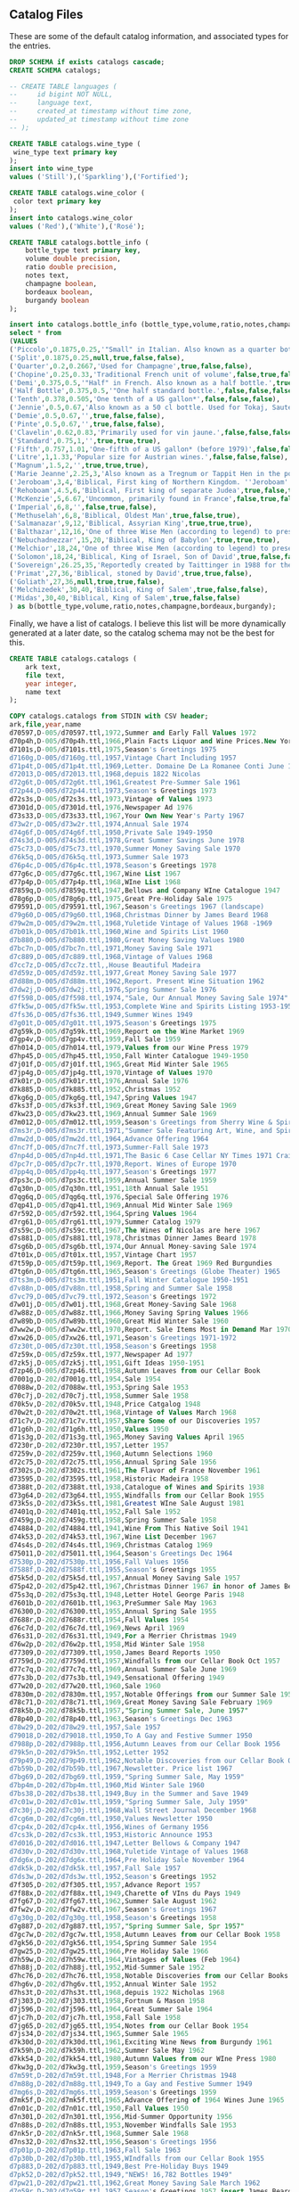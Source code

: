 ** Catalog Files
#+PROPERTY: header-args:sql :engine postgresql :cmdline "service=datafest201912" :tangle yes

These are some of the default catalog information, and associated types for the
entries.

#+BEGIN_SRC sql
  DROP SCHEMA if exists catalogs cascade;
  CREATE SCHEMA catalogs;

  -- CREATE TABLE languages (
  --     id bigint NOT NULL,
  --     language text,
  --     created_at timestamp without time zone,
  --     updated_at timestamp without time zone
  -- );

  CREATE TABLE catalogs.wine_type (
   wine_type text primary key
  );
  insert into wine_type
  values ('Still'),('Sparkling'),('Fortified');

  CREATE TABLE catalogs.wine_color (
   color text primary key
  );
  insert into catalogs.wine_color
  values ('Red'),('White'),('Rosé');

#+END_SRC

#+RESULTS:
| DROP SCHEMA   |
|---------------|
| CREATE SCHEMA |
| CREATE TABLE  |
| INSERT 0 3    |
| CREATE TABLE  |
| INSERT 0 3    |

#+BEGIN_SRC sql
CREATE TABLE catalogs.bottle_info (
    bottle_type text primary key,
    volume double precision,
    ratio double precision,
    notes text,
    champagne boolean,
    bordeaux boolean,
    burgandy boolean
);

insert into catalogs.bottle_info (bottle_type,volume,ratio,notes,champagne,bordeaux,burgandy)
select * from
(VALUES
('Piccolo',0.1875,0.25,'"Small" in Italian. Also known as a quarter bottle, pony, snipe or split.',true,false,false),
('Split',0.1875,0.25,null,true,false,false),
('Quarter',0.2,0.2667,'Used for Champagne',true,false,false),
('Chopine',0.25,0.33,'Traditional French unit of volume',false,true,false),
('Demi',0.375,0.5,'"Half" in French. Also known as a half bottle.',true,true,true),
('Half Bottle',0.375,0.5,'"One half standard bottle.',false,false,false),
('Tenth',0.378,0.505,'One tenth of a US gallon*',false,false,false),
('Jennie',0.5,0.67,'Also known as a 50 cl bottle. Used for Tokaj, Sauternes, Jerez, as well as several other types of sweet wines, also common for cheaper wines in Switzerland.',true,false,false),
('Demie',0.5,0.67,'',true,false,false),
('Pinte',0.5,0.67,'',true,false,false),
('Clavelin',0.62,0.83,'Primarily used for vin jaune.',false,false,false),
('Standard',0.75,1,'',true,true,true),
('Fifth',0.757,1.01,'One-fifth of a US gallon* (before 1979)',false,false,false),
('Litre',1,1.33,'Popular size for Austrian wines.',false,false,false),
('Magnum',1.5,2,'',true,true,true),
('Marie Jeanne',2.25,3,'Also known as a Tregnum or Tappit Hen in the port wine trade.',false,true,false),
('Jeroboam',3,4,'Biblical, First king of Northern Kingdom. ''Jeroboam'' has different meanings (that is, indicates different sizes) for different regions in France.',true,true,true),
('Rehoboam',4.5,6,'Biblical, First king of separate Judea',true,false,true),
('McKenzie',5,6.67,'Uncommon, primarily found in France',false,true,false),
('Imperial',6,8,'',false,true,false),
('Methuselah',6,8,'Biblical, Oldest Man',true,false,true),
('Salmanazar',9,12,'Biblical, Assyrian King',true,true,true),
('Balthazar',12,16,'One of three Wise Men (according to legend) to present gifts at Jesus'' nativity; Belshazzar can also denote the co-regent of Babylon during the madness of Nebuchadnezzar, for whom the next-larger bottle size is named.',true,true,true),
('Nebuchadnezzar',15,20,'Biblical, King of Babylon',true,true,true),
('Melchior',18,24,'One of three Wise Men (according to legend) to present gifts at Jesus'' nativity',true,true,true),
('Solomon',18,24,'Biblical, King of Israel, Son of David',true,false,false),
('Sovereign',26.25,35,'Reportedly created by Taittinger in 1988 for the launch of the then world''s largest cruise liner Sovereign of the Seas[10]',true,false,false),
('Primat',27,36,'Biblical, stoned by David',true,true,false),
('Goliath',27,36,null,true,true,false),
('Melchizedek',30,40,'Biblical, King of Salem',true,false,false),
('Midas',30,40,'Biblical, King of Salem',true,false,false)
) as b(bottle_type,volume,ratio,notes,champagne,bordeaux,burgandy);

#+END_SRC

#+RESULTS:
| CREATE TABLE |
|--------------|
| INSERT 0 31  |

Finally, we have a list of catalogs. I believe this list will be more
dynamically generated at a later date, so the catalog schema may not be the best
for this.

#+BEGIN_SRC sql
CREATE TABLE catalogs.catalogs (
    ark text,
    file text,
    year integer,
    name text
);

COPY catalogs.catalogs from STDIN with CSV header;
ark,file,year,name
d70597,D-005/d70597.ttl,1972,Summer and Early Fall Values 1972
d70p4h,D-005/d70p4h.ttl,1966,Plain Facts Liquor and Wine Prices.New York State Nov 1966
d7101s,D-005/d7101s.ttl,1975,Season's Greetings 1975
d7160g,D-005/d7160g.ttl,1957,Vintage Chart Including 1957
d71p4t,D-005/d71p4t.ttl,1969,Letter. Domaine De La Romanee Conti June 1969
d72013,D-005/d72013.ttl,1968,depuis 1822 Nicolas
d72g6t,D-005/d72g6t.ttl,1961,Greatest Pre-Summer Sale 1961
d72p44,D-005/d72p44.ttl,1973,Season's Greetings 1973
d72s3s,D-005/d72s3s.ttl,1973,Vintage of Values 1973
d7301d,D-005/d7301d.ttl,1976,Newspaper Ad 1976
d73s33,D-005/d73s33.ttl,1967,Your Own New Year's Party 1967
d73w2r,D-005/d73w2r.ttl,1974,Annual Sale 1974
d74g6f,D-005/d74g6f.ttl,1950,Private Sale 1949-1950
d74s3d,D-005/d74s3d.ttl,1978,Great Summer Savings June 1978
d75c73,D-005/d75c73.ttl,1970,Summer Money Saving Sale 1970
d76k5q,D-005/d76k5q.ttl,1973,Summer Sale 1973
d76p4c,D-005/d76p4c.ttl,1978,Season's Greetings 1978
d77g6c,D-005/d77g6c.ttl,1967,Wine List 1967
d77p4p,D-005/d77p4p.ttl,1968,WIne List 1968
d7859q,D-005/d7859q.ttl,1947,Bellows and Company WIne Catalogue 1947
d78g6p,D-005/d78g6p.ttl,1975,Great Pre-Holiday Sale 1975
d79591,D-005/d79591.ttl,1967,Season's Greetings 1967 (landscape)
d79g60,D-005/d79g60.ttl,1968,Christmas Dinner by James Beard 1968
d79w2m,D-005/d79w2m.ttl,1968,Yuletide Vintage of Values 1968 -1969
d7b01k,D-005/d7b01k.ttl,1960,Wine and Spirits List 1960
d7b880,D-005/d7b880.ttl,1980,Great Money Saving Values 1980
d7bc7n,D-005/d7bc7n.ttl,1971,Money Saving Sale 1971
d7c889,D-005/d7c889.ttl,1968,Vintage of Values 1968
d7cc7z,D-005/d7cc7z.ttl,,House Beautiful Madeira
d7d59z,D-005/d7d59z.ttl,1977,Great Money Saving Sale 1977
d7d88m,D-005/d7d88m.ttl,1962,Report. Present Wine Situation 1962
d7dw2j,D-005/d7dw2j.ttl,1976,Spring Summer Sale 1976
d7f598,D-005/d7f598.ttl,1974,"Sale, Our Annual Money Saving Sale 1974"
d7fk5w,D-005/d7fk5w.ttl,1953,Complete Wine and Spirits Listing 1953-1954 and Gift Catalog
d7fs36,D-005/d7fs36.ttl,1949,Summer Wines 1949
d7g01t,D-005/d7g01t.ttl,1975,Season's Greetings 1975
d7g59k,D-005/d7g59k.ttl,1969,Report on the Wine Market 1969
d7gp4v,D-005/d7gp4v.ttl,1959,Fall Sale 1959
d7h014,D-005/d7h014.ttl,1979,Values from our Wine Press 1979
d7hp45,D-005/d7hp45.ttl,1950,Fall Winter Catalogue 1949-1950
d7j01f,D-005/d7j01f.ttl,1965,Great Mid Winter Sale 1965
d7jp4g,D-005/d7jp4g.ttl,1970,Vintage of Values 1970
d7k01r,D-005/d7k01r.ttl,1976,Annual Sale 1976
d7k885,D-005/d7k885.ttl,1952,Christmas 1952
d7kg6g,D-005/d7kg6g.ttl,1947,Spring Values 1947
d7ks3f,D-005/d7ks3f.ttl,1969,Great Money Saving Sale 1969
d7kw23,D-005/d7kw23.ttl,1969,Annual Summer Sale 1969
d7m012,D-005/d7m012.ttl,1959,Season's Greetings from Sherry Wine & Spirits Co 1959
d7ms3r,D-005/d7ms3r.ttl,1971,"Summer Sale Featuring Art, Wine, and Spirits 1971"
d7mw2d,D-005/d7mw2d.ttl,1964,Advance Offering 1964
d7nc7f,D-005/d7nc7f.ttl,1973,Summer-Fall Sale 1973
d7np4d,D-005/d7np4d.ttl,1971,The Basic 6 Case Cellar NY Times 1971 Craig Claiborne
d7pc7r,D-005/d7pc7r.ttl,1970,Report. Wines of Europe 1970
d7pp4q,D-005/d7pp4q.ttl,1977,Season's Greetings 1977
d7ps3c,D-005/d7ps3c.ttl,1959,Annual Summer Sale 1959
d7q30n,D-005/d7q30n.ttl,1951,18th Annual Sale 1951
d7qg6q,D-005/d7qg6q.ttl,1976,Special Sale Offering 1976
d7qp41,D-005/d7qp41.ttl,1969,Annual Mid Winter Sale 1969
d7r592,D-005/d7r592.ttl,1964,Spring Values 1964
d7rg61,D-005/d7rg61.ttl,1979,Summer Catalog 1979
d7s59c,D-005/d7s59c.ttl,1967,The Wines of Nicolas are here 1967
d7s881,D-005/d7s881.ttl,1978,Christmas Dinner James Beard 1978
d7sg6b,D-005/d7sg6b.ttl,1974,Our Annual Money-saving Sale 1974
d7t01x,D-005/d7t01x.ttl,1957,Vintage Chart 1957
d7t59p,D-005/d7t59p.ttl,1969,Report. The Great 1969 Red Burgundies
d7tg6n,D-005/d7tg6n.ttl,1965,Season's Greetings (Globe Theater) 1965
d7ts3m,D-005/d7ts3m.ttl,1951,Fall Winter Catalogue 1950-1951
d7v88n,D-005/d7v88n.ttl,1958,Spring and Summer Sale 1958
d7vc79,D-005/d7vc79.ttl,1972,Season's Greetings 1972
d7w01j,D-005/d7w01j.ttl,1968,Great Money-Saving Sale 1968
d7w88z,D-005/d7w88z.ttl,1966,Money Saving Spring Values 1966
d7w89b,D-005/d7w89b.ttl,1960,Great Mid Winter Sale 1960
d7ww2w,D-005/d7ww2w.ttl,1970,Report. Sale Items Most in Demand Mar 1970
d7xw26,D-005/d7xw26.ttl,1971,Season's Greetings 1971-1972
d7z30t,D-005/d7z30t.ttl,1958,Season's Greetings 1958
d7z59x,D-005/d7z59x.ttl,1977,Newspaper Ad 1977
d7zk5j,D-005/d7zk5j.ttl,1951,Gift Ideas 1950-1951
d7zp46,D-005/d7zp46.ttl,1958,Autumn Leaves from our Cellar Book
d7001g,D-202/d7001g.ttl,1954,Sale 1954
d7088w,D-202/d7088w.ttl,1953,Spring Sale 1953
d70c7j,D-202/d70c7j.ttl,1958,Summer Sale 1958
d70k5v,D-202/d70k5v.ttl,1948,Price Catgalog 1948
d70w2t,D-202/d70w2t.ttl,1968,Vintage of Values March 1968
d71c7v,D-202/d71c7v.ttl,1957,Share Some of our Discoveries 1957
d71g6h,D-202/d71g6h.ttl,1950,Values 1950
d71s3g,D-202/d71s3g.ttl,1965,Money Saving Values April 1965
d7230r,D-202/d7230r.ttl,1957,Letter 1957
d7259v,D-202/d7259v.ttl,1960,Autumn Selections 1960
d72c75,D-202/d72c75.ttl,1956,Annual Spring Sale 1956
d7302s,D-202/d7302s.ttl,1961,The Flavor of France November 1961
d73595,D-202/d73595.ttl,1958,Historic Madeira 1958
d7388t,D-202/d7388t.ttl,1938,Catalogue of Wines and Spirits 1938
d73g64,D-202/d73g64.ttl,1955,Windfalls from our Cellar Book 1955
d73k5s,D-202/d73k5s.ttl,1981,Greatest WIne Sale August 1981
d7401q,D-202/d7401q.ttl,1952,Fall Sale 1952
d7459g,D-202/d7459g.ttl,1958,Spring Summer Sale 1958
d74884,D-202/d74884.ttl,1941,Wine From This Native Soil 1941
d74k53,D-202/d74k53.ttl,1967,Wine List December 1967
d74s4s,D-202/d74s4s.ttl,1969,Christmas Catalog 1969
d75011,D-202/d75011.ttl,1964,Season's Greetings Dec 1964
d7530p,D-202/d7530p.ttl,1956,Fall Values 1956
d7588f,D-202/d7588f.ttl,1955,Season's Greetings 1955
d75k5d,D-202/d75k5d.ttl,1957,Annual Money Saving Sale 1957
d75p42,D-202/d75p42.ttl,1967,Christmas Dinner 1967 in honor of James Beard
d75s3q,D-202/d75s3q.ttl,1948,Letter Hotel George Paris 1948
d7601b,D-202/d7601b.ttl,1963,PreSummer Sale May 1963
d76300,D-202/d76300.ttl,1955,Annual Spring Sale 1955
d7688r,D-202/d7688r.ttl,1954,Fall Values 1954
d76c7d,D-202/d76c7d.ttl,1969,News April 1969
d76s31,D-202/d76s31.ttl,1949,For a Merrier Christmas 1949
d76w2p,D-202/d76w2p.ttl,1958,Mid Winter Sale 1958
d77309,D-202/d77309.ttl,1950,James Beard Reports 1950
d7759d,D-202/d7759d.ttl,1957,Windfalls from our Cellar Book Oct 1957
d77c7q,D-202/d77c7q.ttl,1969,Annual Summer Sale June 1969
d77s3b,D-202/d77s3b.ttl,1949,Sensational Offering 1949
d77w20,D-202/d77w20.ttl,1960,Sale 1960
d7830m,D-202/d7830m.ttl,1957,Notable Offerings from our Summer Sale 1957
d78c71,D-202/d78c71.ttl,1969,Great Money Saving Sale February 1969
d78k5b,D-202/d78k5b.ttl,1957,"Spring Summer Sale, June 1957"
d78p40,D-202/d78p40.ttl,1963,Season's Greetings Dec 1963
d78w29,D-202/d78w29.ttl,1957,Sale 1957
d79018,D-202/d79018.ttl,1950,To A Gay and Festive Summer 1950
d7988p,D-202/d7988p.ttl,1956,Autumn Leaves from our Cellar Book 1956
d79k5n,D-202/d79k5n.ttl,1952,Letter 1952
d79p49,D-202/d79p49.ttl,1962,Notable Discoveries from our Cellar Book October 1962
d7b59b,D-202/d7b59b.ttl,1967,Newsletter. Price list 1967
d7bg69,D-202/d7bg69.ttl,1959,"Spring Summer Sale, May 1959"
d7bp4m,D-202/d7bp4m.ttl,1960,Mid Winter Sale 1960
d7bs38,D-202/d7bs38.ttl,1949,Buy in the Summer and Save 1949
d7c01w,D-202/d7c01w.ttl,1959,"Spring Summer Sale, July 1959"
d7c30j,D-202/d7c30j.ttl,1968,Wall Street Journal December 1968
d7cg6m,D-202/d7cg6m.ttl,1950,Values Newsletter 1950
d7cp4x,D-202/d7cp4x.ttl,1956,Wines of Germany 1956
d7cs3k,D-202/d7cs3k.ttl,1953,Historic Announce 1953
d7d016,D-202/d7d016.ttl,1947,Letter Bellows & Company 1947
d7d30v,D-202/d7d30v.ttl,1968,Yuletide Vintage of Values 1968
d7dg6x,D-202/d7dg6x.ttl,1964,Pre Holiday Sale November 1964
d7dk5k,D-202/d7dk5k.ttl,1957,Fall Sale 1957
d7ds3w,D-202/d7ds3w.ttl,1952,Season's Greetings 1952
d7f305,D-202/d7f305.ttl,1957,Advance Report 1957
d7f88x,D-202/d7f88x.ttl,1949,Charette of VIns du Pays 1949
d7fg67,D-202/d7fg67.ttl,1962,Summer Sale August 1962
d7fw2v,D-202/d7fw2v.ttl,1967,Season's Greetings 1967
d7g30g,D-202/d7g30g.ttl,1958,Season's Greetings 1958
d7g887,D-202/d7g887.ttl,1957,"Spring Summer Sale, Spr 1957"
d7gc7w,D-202/d7gc7w.ttl,1958,Autumn Leaves from our Cellar Book 1958
d7gk56,D-202/d7gk56.ttl,1954,Spring Summer Sale 1954
d7gw25,D-202/d7gw25.ttl,1966,Pre Holiday Sale 1966
d7h59w,D-202/d7h59w.ttl,1964,Vintages of Values (Feb 1964)
d7h88j,D-202/d7h88j.ttl,1952,Mid-Summer Sale 1952
d7hc76,D-202/d7hc76.ttl,1958,Notable Discoveries from our Cellar Books 1958
d7hg6v,D-202/d7hg6v.ttl,1952,Annual Winter Sale 1952
d7hs3t,D-202/d7hs3t.ttl,1968,depuis 1922 Nicholas 1968
d7j303,D-202/d7j303.ttl,1958,Fortnum & Mason 1958
d7j596,D-202/d7j596.ttl,1964,Great Summer Sale 1964
d7jc7h,D-202/d7jc7h.ttl,1958,Fall Sale 1958
d7jg65,D-202/d7jg65.ttl,1954,Notes from our Cellar Book 1954
d7js34,D-202/d7js34.ttl,1965,Summer Sale 1965
d7k30d,D-202/d7k30d.ttl,1961,Exciting Wine News from Burgundy 1961
d7k59h,D-202/d7k59h.ttl,1962,Summer Sale May 1962
d7kk54,D-202/d7kk54.ttl,1980,Autumn Values from our WIne Press 1980
d7kw3g,D-202/d7kw3g.ttl,1959,Season's Greetings 1959
d7m59t,D-202/d7m59t.ttl,1948,For a Merrier Christmas 1948
d7m88g,D-202/d7m88g.ttl,1949,To a Gay and Festive Summer 1949
d7mg6s,D-202/d7mg6s.ttl,1959,Season's Greetings 1959
d7mk5f,D-202/d7mk5f.ttl,1965,Advance Offering of 1964 Wines June 1965
d7n01c,D-202/d7n01c.ttl,1950,Fall Values 1950
d7n301,D-202/d7n301.ttl,1956,Mid-Summer Opportunity 1956
d7n88s,D-202/d7n88s.ttl,1953,November Windfalls Sale 1953
d7nk5r,D-202/d7nk5r.ttl,1968,Summer Sale 1968
d7ns32,D-202/d7ns32.ttl,1956,Season's Greetings 1956
d7p01p,D-202/d7p01p.ttl,1963,Fall Sale 1963
d7p30b,D-202/d7p30b.ttl,1955,WIndfalls from our Cellar Book 1955
d7p883,D-202/d7p883.ttl,1949,Best Pre-Holiday Buys 1949
d7pk52,D-202/d7pk52.ttl,1949,"NEWS! 16,782 Bottles 1949"
d7pw21,D-202/d7pw21.ttl,1962,Great Money Saving Sale March 1962
d7q59r,D-202/d7q59r.ttl,1957,Season's Greetings 1957 insert James Beard
d7qc72,D-202/d7qc72.ttl,1970,WIne List 1970
d7qs3p,D-202/d7qs3p.ttl,1953,Season's Greetings 1953
d7qw2b,D-202/d7qw2b.ttl,1950,For Merrier Holiday Season 1950
d7r30z,D-202/d7r30z.ttl,1948,To a Gay and Festive Summer 1948
d7rc7c,D-202/d7rc7c.ttl,1967,Great Mid Winter Sale March 1967
d7rp5q,D-202/d7rp5q.ttl,1953,Wine Event Frank Schoonmaker 1953
d7rw2n,D-202/d7rw2n.ttl,1959,Autumn Leaves from our Cellar Book 1959
d7s01m,D-202/d7s01m.ttl,1951,Rhine and Moselle 1951
d7sk50,D-202/d7sk50.ttl,1956,Memo 1956
d7sp4n,D-202/d7sp4n.ttl,1948,Devaluation is Here ! 1948
d7sw2z,D-202/d7sw2z.ttl,1960,Share Some of our Discoveries 1960
d7t88b,D-202/d7t88b.ttl,1952,Spring Summer Sale 1952
d7tg71,D-202/d7tg71.ttl,1963,Sale February 1963
d7tp4z,D-202/d7tp4z.ttl,1961,Annual Money Saving Sale 1961
d7v017,D-202/d7v017.ttl,1960,Fall Sale 1960 insert James Beard interview Frank Schoonmaker
d7v30w,D-202/d7v30w.ttl,1988,Summer Wine Sale 1988
d7vg6z,D-202/d7vg6z.ttl,1952,Unique Sale from Bellows and Co 1952
d7vp48,D-202/d7vp48.ttl,1960,Fall Sale 1960
d7vs3x,D-202/d7vs3x.ttl,1948,Visit our new home catalog 1948
d7w306,D-202/d7w306.ttl,1967,Great Mid Winter Sale 1967
d7wg68,D-202/d7wg68.ttl,1950,19 Countries Devaluate 1950
d7wk5x,D-202/d7wk5x.ttl,1957,Season's Greetings 1957
d7ws37,D-202/d7ws37.ttl,1950,Sale Moselle and Rhine 1950
d7x30h,D-202/d7x30h.ttl,1966,Money Saving Spring Values April 1966
d7x59m,D-202/d7x59m.ttl,1965,House and Garden November 1965 Merger Announcement
d7x888,D-202/d7x888.ttl,1957,Fortnum & Mason 1957
d7xg6k,D-202/d7xg6k.ttl,1948,Rare Opportunity 1948
d7xk57,D-202/d7xk57.ttl,1960,Summer Sale 1960
d7xs3j,D-202/d7xs3j.ttl,1949,Spring Values 1949
d7z88k,D-202/d7z88k.ttl,1964,Start Saving Now September 1964
d7zc77,D-202/d7zc77.ttl,1958,Pre-Holiday Report 1958
d7zw2h,D-202/d7zw2h.ttl,1969,Epoch Making WIne News Summer 1969
d7007r,D-637/d7007r.ttl,2002,Catalog 2002: Sherry-Lehmann.com Featuring Raymond Costantini's Photo Art Saluting Neighborhood Restaurants
d70652,D-637/d70652.ttl,2016,Winter 2016: Sherry-Lehmann Wine & Spirits Merchants Since 1934
d7094q,D-637/d7094q.ttl,1979,"The Schloss Eltz ""Treasure Cellar"" Wine Tasting"
d70d3c,D-637/d70d3c.ttl,1976,Great Money-Saving Sale
d70m1p,D-637/d70m1p.ttl,1973,"Wine List Xmas 1973 (""Sherry Lehmann Reports"")"
d70q0b,D-637/d70q0b.ttl,1973,November/December 1973: Who Says Good French Wines Have To Be Expensive? (two copies)
d70s9f,D-637/d70s9f.ttl,1997,Spring 1997: Sherry-Lehmann Spring Wine Sale
d71072,D-637/d71072.ttl,2004,Catalog 2004: www.Sherry-Lehmann.com Fun & Easy Shooping Online (two copies in folder)
d7165c,D-637/d7165c.ttl,1993,Sherry-Lehmann's Spring Wine Sale Featuring Paintings of Paris Bistros By Wayne Ensrud
d71d3p,D-637/d71d3p.ttl,1973,"August 1973: ""This Labor Day Weekend Report is being mailed in limited quantity..."""
d71h1z,D-637/d71h1z.ttl,1976,New Year's Eve Telegram: Offer Exceptional Values For New Year's Eve Parties
d71q0n,D-637/d71q0n.ttl,1990,"Autumn 1990: Sherry-Lehmann Vintage Values Featuring ""Vintage: The Story of Wine"" By Hugh Johnson"
d71s9r,D-637/d71s9r.ttl,1999,Autumn 1999: Sherry-Lehmann Autumn Wine Sale
d7207c,D-637/d7207c.ttl,2007,Spring 2007: Sherry-Lehmann.com 73rd Annual Spring Wine & Spirits Sale
d7265p,D-637/d7265p.ttl,1988,Xmas 1988: Season's Greetings Sherry-Lehmann
d72d30,D-637/d72d30.ttl,1979,Correspondence with Mailmen Inc. Regarding Wine Shipment
d72h2n,D-637/d72h2n.ttl,1989,December 1989: Domaine De La Romainee-Conti Mailing
d72m19,D-637/d72m19.ttl,1992,Holiday 1992: Season's Greetings from Sherry Lehmann Featuring The Murals of Cafe des Artistes In Celebration of Their 75th Anniversary
d72s92,D-637/d72s92.ttl,2001,Fall 2001: Sherry-Lehmann Autumn Wine Sale
d72w8q,D-637/d72w8q.ttl,2011,Autumn 2011: Sherry-Lehmann Wine & Spirits Merchants Since 1934
d73650,D-637/d73650.ttl,1978,Xmas 1978: Season's Greetings
d7394n,D-637/d7394n.ttl,1976,June 1976: Our Annual Money-Saving Sale of Fine Wines and Spirits
d73h2z,D-637/d73h2z.ttl,1978,"May 1978: Old, Rare Bordeaux Letter (two copies of letter)"
d73m1m,D-637/d73m1m.ttl,1995,Summer 1995: Sherry-Lehmann's Summer Wine Sale
d73s9c,D-637/d73s9c.ttl,2003,Holiday 2003: Season's Greetings from Sherry-Lehmann.com Wine & Spirits Merchants
d73w81,D-637/d73w81.ttl,2016,Autumn 2016: Sherry-Lehmann Wine & Spirits Merchancts Since 1934
d74070,D-637/d74070.ttl,1981,April 1981 Insert: Spring Wine Sale in the New York Times
d74659,D-637/d74659.ttl,1976,March 1976: A Special Sale Offering of Exceptional Wines and Spirits Priced Below the Current Market (two copies)
d7494z,D-637/d7494z.ttl,1973,May 1973: Advance Offering of the Great 1969 Red Burgundies and 1970 White Burgundies
d74d3m,D-637/d74d3m.ttl,1975,Catalog 1975: Our Greatest Spring-Summer Sale! From Sherry-Lehmann
d74m29,D-637/d74m29.ttl,1997,Catalog 1997: Sherry-Lehmann's Mid-Winter Red & White Burgundy Sale
d74p9n,D-637/d74p9n.ttl,2004,Catalog 2004: Sherry-Lehmann.com Summer Wine & Spirits Sale Featuring the Museum of Wine in Art at Chateau Mouton Rothschild
d75079,D-637/d75079.ttl,1990,Summer 1990: Summer Wine Sale
d7536z,D-637/d7536z.ttl,1973,Summer Sale!
d75948,D-637/d75948.ttl,1976,September 1976: Private Sale of Burgundies (Alexis Linchine Selections)
d75d3x,D-637/d75d3x.ttl,1990,Summer 1990: Sherry-Lehmann Summer Wine Sale (two copies in folder)
d75m17,D-637/d75m17.ttl,1999,Summer 1999: Sherry-Lehmann Summer Wine Sale Featuring Paintings of Napa Valley Restaurants by Wayne Ensrud
d75q0w,D-637/d75q0w.ttl,2008,Holiday 2008: Sherry-Lehmann Wine and Spirits Merchants Celebrating Our 75th Anniversary
d75w8n,D-637/d75w8n.ttl,1988,Fall 1988: Sherry-Lehmann Autumn Wine Sale
d76368,D-637/d76368.ttl,1979,March 1979: Values From Our Wine Press
d7665x,D-637/d7665x.ttl,1989,August 1989: Pine Ridge Mailing
d76d4m,D-637/d76d4m.ttl,1992,Autumn 1992: Sherry-Lehmann's Autumn Wine Sale
d76h1h,D-637/d76h1h.ttl,2001,Summer 2001: Sherry-Lehmann Summer Wine Sale Featuring Paintings of the Rhone Valley by Wayne Ensrud
d76q1k,D-637/d76q1k.ttl,2011,Summer 2011: Sherry-Lehmann Wine & Spirits Merchants Since 1934
d76w8z,D-637/d76w8z.ttl,1978,"German Wine List Offer (""Why buy wines now -- and before November 27th?"")"
d7736k,D-637/d7736k.ttl,1975,October 1975: Great Pre-Holiday Sale
d77657,D-637/d77657.ttl,1977,The Best of French Champagne And A Superb Scotch On Sale For New Year's Eve(two copies)
d77d3j,D-637/d77d3j.ttl,1995,Catalog 1995: Now's The Time To Purchase The Disappearing 1990 Red Burgundies From Louis Jadot & Other Great Producers
d77h26,D-637/d77h26.ttl,2003,Autumn 2003: Sherry-Lehmann.com Autumn Wine & Spirits Sale
d77q0h,D-637/d77q0h.ttl,2016,Catalog 2016: Sherry-Lehmann Wine & Spirits Merchants Since 1934
d77q1w,D-637/d77q1w.ttl,1977,April 1977: The Most Dramatic Sale of Great Red Bordeaux In Over A Decade! (Special to Long Island Residents)
d77w88,D-637/d77w88.ttl,1975,Xmas 1975: Season's Greetings from Sherry-Lehmann
d78077,D-637/d78077.ttl,1973,April 1973: Why Buy Wines In April--And Before May 1st?
d7866x,D-637/d7866x.ttl,1987,Summer 1987: Sherry-Lehmann Summer Wine Sale
d7893t,D-637/d7893t.ttl,1998,Holiday 1998: Season's Greetings from Sherry-Lehmann
d78h2h,D-637/d78h2h.ttl,2005,Holiday 2005: Season's Greetings from Sherry-Lehmann.com
d78q0t,D-637/d78q0t.ttl,1990,May 1990: 1989 Bordeaux Futures
d78w8k,D-637/d78w8k.ttl,1973,Late Spring: Wine Prices Escalating
d7907j,D-637/d7907j.ttl,1973,"Letter ""To Members of the French Chamber of Commerce in the United States of America"""
d7965v,D-637/d7965v.ttl,1990,Catalog 1990: Sherry-Lehmann's First Wine Sale of the Decade
d7994h,D-637/d7994h.ttl,1999,Spring 1999: Sherry-Lehmann Spring Wine Sale
d79h2t,D-637/d79h2t.ttl,2008,Catalog 2008: Sherry-Lehmann 77th Annual Winter Sale (two copies in folder)
d79q1h,D-637/d79q1h.ttl,1988,Spring 1988: Sherry-Lehmann Spring Wine Sale
d7b087,D-637/d7b087.ttl,1989,1988 Red Bordeaux Advance Offering
d7b354,D-637/d7b354.ttl,1992,Summer 1992: Sherry-Lehmann's Summer Wine Sale Featuring the Paintings of Wayne Ensrud
d7b94t,D-637/d7b94t.ttl,2001,Spring 2001: Sherry-Lehmann Spring Wine Sale
d7bd3g,D-637/d7bd3g.ttl,2012,Winter 2012: Sherry-Lehmann Wine & Spirits Merchants Since 1934 (Celebrating 80 Years)
d7bq0f,D-637/d7bq0f.ttl,1978,Autumn 1978: Autumn Leaves From Our Cellar Book
d7bs9j,D-637/d7bs9j.ttl,1975,August 1975: Our Annual Money-Saving Sale of Fine Wines and Spirits
d7c075,D-637/d7c075.ttl,1977,Mailing: The Great 1961 Red Bordeaux (two copies--one previously stapled to folder)
d7c36t,D-637/d7c36t.ttl,1996,Autumn 1996: Sherry-Lehmann Autumn Wine Sale
d7c944,D-637/d7c944.ttl,2003,Spring 2003: Sherry-Lehmann.com Spring Wine Sale
d7cd3s,D-637/d7cd3s.ttl,2017,Holiday 2017: Sherry-Lehmann Wine & Spirits Merchants Since 1934 (two copies in folder)
d7ch3t,D-637/d7ch3t.ttl,1976,The New York Times: A Dramatic Wine Sale Mailing
d7cm0q,D-637/d7cm0q.ttl,1975,October 1975: Great Pre-Holiday Sale
d7cs9v,D-637/d7cs9v.ttl,1973,Spring 1973: Wine Prices Will Go Up Dramatically Before Summer!
d7cw74,D-637/d7cw74.ttl,1987,Spring 1987: Sherry-Lehmann Spring Wine Sale
d7d364,D-637/d7d364.ttl,1998,Autumn 1998: Sherry-Lehmann Autumn Wine Sale
d7d65s,D-637/d7d65s.ttl,2005,Summer 2005: Sherry-Lerhmann.com Summer Wine & Spirits Sale
d7dh2r,D-637/d7dh2r.ttl,1990,Spring 1990: Sherry-Lehmann Wine & Spirit Merchants Present A Celebration of the Great Restaurants of France
d7dm1d,D-637/d7dm1d.ttl,1972,"Sherry-Lehmann, Inc. Wine & Spirit Merchants Featuring Summer and Early Fall Values in Fine Wine Spirits"
d7dw8t,D-637/d7dw8t.ttl,1991,Holiday 1991: Season's Greetings from Sherry-Lehman
d7f352,D-637/d7f352.ttl,2000,Autumn 2000: Sherry-Lehmann Autumn Wine Sale
d7f653,D-637/d7f653.ttl,2009,Autumn 2009: Saluting Sherry-Lehmann's 75th Anniversary
d7fd21,D-637/d7fd21.ttl,1980,Holiday Dinner by James Beard
d7fm1q,D-637/d7fm1q.ttl,1977,Vintage of Values
d7fp9f,D-637/d7fp9f.ttl,1989,Advance Offering of the 1986 Domaine De La Romanee-Conti
d7fw84,D-637/d7fw84.ttl,1992,Catalog 1992: Sherry-Lehmann's Giant Bordeaux Sale
d7g073,D-637/d7g073.ttl,2002,Holiday 2002: Season's Greetings from Sherry-Lehmann Featuring Drawings of The Great Chateaux of Bordeaux By Mark Dekeister
d7g65d,D-637/d7g65d.ttl,2014,Holiday 2014: Sherry-Lehmann Wine & Spirits Merchants Since 1934
d7gd3q,D-637/d7gd3q.ttl,1978,Summer 1978: Great Summer Savings (two copies--see add. notes)
d7gm11,D-637/d7gm11.ttl,1974,Xmas 1974: Season's Greetings from Sherry-Lehmann Inc
d7gq0p,D-637/d7gq0p.ttl,1977,November 1977: A Special Offering of Chateau Gloria
d7gw72,D-637/d7gw72.ttl,1996,"Summer 1996: Sherry-Lehmann Summer Wine Sale ""Blue Ribbon"" Delivery Service To Your Home"
d7h07d,D-637/d7h07d.ttl,2004,Autumn 2004: Sherry-Lehmann.com Autumn Wine & Spirits Sale Featuring An American Artist's Romance with Paris by Wayne Ensrud
d7h64b,D-637/d7h64b.ttl,1978,"December 1978: Mailing (Two mailings: ""To a Gay and Festive Holiday""/""What is the Greatest Contribution to Wine Since the Invention of the Corkscrew?"""
d7h65q,D-637/d7h65q.ttl,1976,April 1976: A Dramatic Wine Sale
d7hd31,D-637/d7hd31.ttl,1975,August 1975: Our Annual Money-Saving Sale of Fine Wines and Spirits
d7hh2p,D-637/d7hh2p.ttl,1973,Spring 1973: Wine Prices Will Go Up Dramatically Before Summer!
d7hq00,D-637/d7hq00.ttl,1988,Summer 1988: Sherry-Lehmann Summer Wine Sale Let Our Values Follow You
d7hs93,D-637/d7hs93.ttl,1998,Summer 1998: Sherry-Lehmann Summer Wine Sale
d7j07q,D-637/d7j07q.ttl,2005,Catalog 2005: Sherry-Lehmann.com Seventy-Second Annual Wine & Spirits Sale
d7j651,D-637/d7j651.ttl,1990,Sherry-Lehmann's First Wine Sale of the Decade (2 copies)
d7jd3b,D-637/d7jd3b.ttl,1972,"Sherry-Lehmann, Inc. Wine & Spirits Merchants Insert: ""November wine consumer prices will be higher..."""
d7jh20,D-637/d7jh20.ttl,1973,Sherry-Lehmann Inc. Wines & Spirits Merchants (European Wine Price Increase)
d7jp9c,D-637/d7jp9c.ttl,1991,Autumn 1991: Sherry-Lehmann Autumn Wine Sale Impressions of the Harvest By Wayne Ensrud
d7jt0b,D-637/d7jt0b.ttl,2000,Summer 2000: Sherry-Lehmann Summer Wine Sale Featuring Paintings of Paris' Celebrated Cafes by Wayne Ensrud
d7k06n,D-637/d7k06n.ttl,2010,Holiday 2010: Sherry-Lehmann Wine & Spirits Merchants Since 1934
d7k65b,D-637/d7k65b.ttl,1980,July 1980: Mid-Summer Sale Offering
d7k940,D-637/d7k940.ttl,1976,Xmas 1976: Season's Greetings From Sherry-Lehmann Inc.
d7kh29,D-637/d7kh29.ttl,1988,Sherry-Lehmann's Autumn Wine Sale
d7km1z,D-637/d7km1z.ttl,1993,Autumn 1993: Sherry-Lehmann's Autumn Wine Sale Featuring The Paintings of Le Marquis Roussy De Sales
d7ks9q,D-637/d7ks9q.ttl,2002,Summer 2002: www.Sherry-Lehmann.com Summer Wine Sale
d7kw8c,D-637/d7kw8c.ttl,2015,Holiday 2015: Sherry-Lehmann Wine & Spirits Merchants Since 1934
d7m648,D-637/d7m648.ttl,1978,Spring 1978: Start Saving Now -- Extended Until May 8th (two copies--see add. notes)
d7m949,D-637/d7m949.ttl,1974,July 1974: Summer-Fall Sale!
d7mh17,D-637/d7mh17.ttl,1977,July 1977: A MIDSOMMER Nights Dreame Comes True!
d7mm2n,D-637/d7mm2n.ttl,1997,Holiday 1997: Season's Greetings from Sherry-Lehmann
d7ms91,D-637/d7ms91.ttl,2004,Summer 2004: Sherry-Lehmann Celebrates 70 Years On Madison Avenue!
d7mw8p,D-637/d7mw8p.ttl,1977,Great Bargains of Bordeaux
d7n07n,D-637/d7n07n.ttl,1975,An Historic Wine Sale Despite World-Wide Inflation...
d7n369,D-637/d7n369.ttl,1975,Spring 1975: Our Annual Money-Saving Sale of Fine Wines and Spirits
d7n94m,D-637/d7n94m.ttl,1978,May 1978: Blue Sheet
d7nd38,D-637/d7nd38.ttl,1989,Holiday 1989: Season's Greetings from Sherry-Lehmann
d7nm1k,D-637/d7nm1k.ttl,1998,Spring 1998: Sherry-Lehmann's Spring Sale Featuring Wayne Ensrud's Paintings and an Introduction by Francis Ford Coppola
d7nq07,D-637/d7nq07.ttl,2005,Catalog 2005: www.Sherry-Lehmann.com 72nd Annual Winter Wine & Spirits Sale
d7p06k,D-637/d7p06k.ttl,1989,Sherry-Lehmann Wine Sale
d7p370,D-637/d7p370.ttl,1981,October Catalog 1981: Pre-Holiday Money-Saving Sale
d7p93j,D-637/d7p93j.ttl,1977,Wine Discovery of the Year!
d7pd4z,D-637/d7pd4z.ttl,1991,Summer 1991: Sherry-Lehmann Summer Wine Sale
d7pm1w,D-637/d7pm1w.ttl,2000,Spring 2000: Sherry-Lehmann Spring Wine Sale
d7pq0j,D-637/d7pq0j.ttl,2010,Summer 2010: Sherry-Lehmann Wine & Spirits Merchants Since 1934
d7pw89,D-637/d7pw89.ttl,1979,August 1979: An Historic Wine Event is Now Taking Place...
d7q36x,D-637/d7q36x.ttl,1976,September 1976: Vintage of Values!
d7q65k,D-637/d7q65k.ttl,1988,Sherry-Lehmann Turns Bordeaux Prices Back to the Days When the Dollar Was Strong
d7qd48,D-637/d7qd48.ttl,1993,Catalog 1993: Sherry-Lehmann's Advance Offering of The Domain De La Romanee-Conti 1991s
d7qh15,D-637/d7qh15.ttl,2002,Spring 2002: Sherry-Lehmann Spring Wine Sale
d7qq17,D-637/d7qq17.ttl,2015,Spring 2015: Sherry-Lehmann Wine & Spirits Merchants Since 1934
d7qw90,D-637/d7qw90.ttl,1978,March 1978: Start Saving Now
d7r35v,D-637/d7r35v.ttl,1974,Midwinter Annual Money-Saving Sale
d7r668,D-637/d7r668.ttl,1976,December 1976: Piper Heidsieck ( two copies of letter)
d7rd36,D-637/d7rd36.ttl,1997,Autumn 1997: Sherry-Lehmann Autumn Wine Sale
d7rh2v,D-637/d7rh2v.ttl,2004,"Summer 2004: www.Sherry-Lehmann.com Special Blue Ribbon Spring/Summer Delivery Service to The Hamptons, North Fork and Fire Island"
d7rq1j,D-637/d7rq1j.ttl,1995,Sherry-Lehmann's Spring Wine Sale
d7rw8x,D-637/d7rw8x.ttl,1973,"November 1973: Wine List Proudly Presented by Sherry-Lehmann, Inc."
d7s07w,D-637/d7s07w.ttl,1977,September 1977: Advance Offering of 1976 Red Burgundy
d7s66k,D-637/d7s66k.ttl,1989,Catalog 1989: Sherry-Lehmann Winter Sale
d7s93g,D-637/d7s93g.ttl,1998,Catalog 1998: Sherry-Lehmann's 64th Annual Mid-Winter Sale
d7sh3j,D-637/d7sh3j.ttl,2006,Holiday 2006: Season's Greetings from Sherry-Lehmann.com
d7sq1v,D-637/d7sq1v.ttl,1989,Fall 1989: Sherry-Lehmann Harvest Values
d7sw87,D-637/d7sw87.ttl,1981,April 1981: April Catalog
d7t076,D-637/d7t076.ttl,1990,September 1990: Domaine De La Romanee-Conti Mailing
d7t65h,D-637/d7t65h.ttl,1991,Spring 1991: Sherry-Lehmann Spring Wine Sale Featuring The Murals of Restaurant
d7t945,D-637/d7t945.ttl,2000,Catalog 2000: Sherry-Lehmann's 67th Annual Mid-Winter Sale
d7th2g,D-637/d7th2g.ttl,2010,Spring 2010: Sherry-Lehmann Wine and Spirits Merchants Since 1934
d7ts9w,D-637/d7ts9w.ttl,1976,A Private Sale: Outstanding Burgundies of the Great 1971 and 1972 Vintages (Alexis Lichine Selections)
d7v08w,D-637/d7v08w.ttl,1979,"An Up-To-date Wine Report from Sam Aaron, President of Sherry-Lehmann, Inc"
d7v35s,D-637/d7v35s.ttl,1994,Catalog 1994: Sherry-Lehmann Wine & Spirit Merchants Celebrates The 60th Anniversary of The Rainbow Room
d7v94g,D-637/d7v94g.ttl,2002,Catalog 2002: www.Sherry-Lehmann.com 68th Annual May Sale
d7vd2r,D-637/d7vd2r.ttl,2016,Holiday 2016: Sherry-Lehmann Wine & Spirits Merchants Since 1934
d7vh35,D-637/d7vh35.ttl,1976,"December 1976: Wine Caves, Inc. "
d7vq03,D-637/d7vq03.ttl,1977,Xmas 1977: Season's Greetings from Sherry-Lehmann (two copies)
d7vs96,D-637/d7vs96.ttl,1973,Xmas 1973 (Picasso): Season's Greetings From Sherry-Lehmann Inc
d7w07t,D-637/d7w07t.ttl,1976,"April 1976: Private Sale of Outstanding Bordeaux, Burgundy, Rhones, etc."
d7w36g,D-637/d7w36g.ttl,1997,"Summer 1997: Sherry-Lehmann ""Blue Ribbon"" Delivery Service To Your Summer Home"
d7w94s,D-637/d7w94s.ttl,2004,Spring 2004: Sherry-Lehmann.com Wine & Spirits Merchants Celebrating 70 Years on Madison Ave
d7wh3g,D-637/d7wh3g.ttl,1994,Sherry-Lehmann Wine & Spirits Merchants
d7wm0c,D-637/d7wm0c.ttl,1973,September 1973: The Great Wines of Germany on Sale
d7wt0f,D-637/d7wt0f.ttl,1977,Exciting Wine News For Those Happy People Summering On Long Island & In The Hamptons
d7ww7s,D-637/d7ww7s.ttl,1990,Holiday 1990: Seasons Greetings from Sherry-Lehmann Featuring Selections from The Corning Museum of Glass
d7x36s,D-637/d7x36s.ttl,1999,Holiday 1999: Millennium Greeting from Sherry-Lehmann
d7x65f,D-637/d7x65f.ttl,2006,Autumn 2006: Sherry-Lehmann.com Wine & Spirits Merchants Since 1934 (72nd Annual Autumn Sale)
d7xh2d,D-637/d7xh2d.ttl,1989,January 1989: Sherry-Lehmann Winter Sale
d7xm12,D-637/d7xm12.ttl,1980,1980 Xmas: Season's Greetings From Sherry-Lehmann Inc.
d7xs9t,D-637/d7xs9t.ttl,1990,Robert Mondavi Autographed Magnums Cabernet Sauvignon Reserve Available September 1990
d7xw8g,D-637/d7xw8g.ttl,1991,Catalog 1991: Sherry-Lehmann's Great Bordeaux Sale
d7z363,D-637/d7z363.ttl,2001,Holiday 2001: Season's Greetings from Sherry-Lehmann Featuring Hugh Johnson's & Jancis Robinson's New World Atlas of Wine 5th Addition
d7z65r,D-637/d7z65r.ttl,2011,Holiday 2011: Sherry-Lehmann Wine & Spirits Merchants Since 1934
d7zd2p,D-637/d7zd2p.ttl,1978,Xmas 1978: Christmas Dinner by James Beard (two copies)
d7zm1c,D-637/d7zm1c.ttl,1976,Fall 1976: Vintage of Values!
d7zp93,D-637/d7zp93.ttl,1978,Wine List Mailing
d7zw8s,D-637/d7zw8s.ttl,1996,Autumn 1995: Sherry-Lehmann Autumn Wine Sale Salutes The Top Ten Restaurants from Passport to New York Restaurants Through Carol Gillot's Illustrations
\.

#+END_SRC

#+RESULTS:
| CREATE TABLE |
|--------------|
| COPY 391     |
